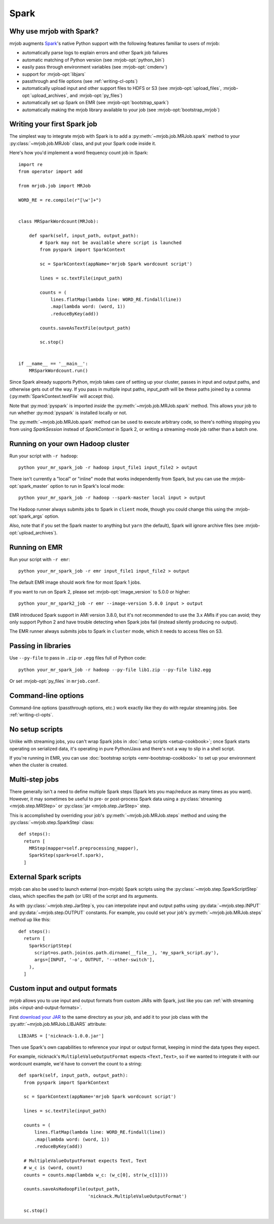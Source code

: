 Spark
=====

.. _why-mrjob-with-spark:

Why use mrjob with Spark?
-------------------------

mrjob augments `Spark <http://spark.apache.org/>`__\'s native Python support with
the following features familiar to users of mrjob:

* automatically parse logs to explain errors and other Spark job failures
* automatic matching of Python version (see :mrjob-opt:`python_bin`)
* easily pass through environment variables (see :mrjob-opt:`cmdenv`)
* support for :mrjob-opt:`libjars`
* passthrough and file options (see :ref:`writing-cl-opts`)
* automatically upload input and other support files to HDFS or S3 (see :mrjob-opt:`upload_files`, :mrjob-opt:`upload_archives`, and :mrjob-opt:`py_files`)
* automatically set up Spark on EMR (see :mrjob-opt:`bootstrap_spark`)
* automatically making the mrjob library available to your job
  (see :mrjob-opt:`bootstrap_mrjob`)

Writing your first Spark job
----------------------------

The simplest way to integrate mrjob with Spark is to add a
:py:meth:`~mrjob.job.MRJob.spark` method to your :py:class:`~mrjob.job.MRJob`
class, and put your Spark code inside it.

Here's how you'd implement a word frequency count job in Spark::

  import re
  from operator import add

  from mrjob.job import MRJob

  WORD_RE = re.compile(r"[\w']+")


  class MRSparkWordcount(MRJob):

      def spark(self, input_path, output_path):
          # Spark may not be available where script is launched
          from pyspark import SparkContext

          sc = SparkContext(appName='mrjob Spark wordcount script')

          lines = sc.textFile(input_path)

          counts = (
              lines.flatMap(lambda line: WORD_RE.findall(line))
              .map(lambda word: (word, 1))
              .reduceByKey(add))

          counts.saveAsTextFile(output_path)

          sc.stop()


  if __name__ == '__main__':
      MRSparkWordcount.run()

Since Spark already supports Python, mrjob takes care of setting up your
cluster, passes in input and output paths, and otherwise gets out of the way.
If you pass in multiple input paths, *input_path* will be these paths joined
by a comma (:py:meth:`SparkContext.textFile` will accept this).

Note that :py:mod:`pyspark` is imported *inside* the
:py:meth:`~mrjob.job.MRJob.spark` method. This allows your job to run whether
:py:mod:`pyspark` is installed locally or not.

The :py:meth:`~mrjob.job.MRJob.spark` method can be used to execute arbitrary
code, so there's nothing stopping you from using *SparkSession* instead of
*SparkContext* in Spark 2, or writing a streaming-mode job rather than a
batch one.

Running on your own Hadoop cluster
----------------------------------

Run your script with ``-r hadoop``::

  python your_mr_spark_job -r hadoop input_file1 input_file2 > output

There isn't currently a "local" or "inline" mode that works independently
from Spark, but you can use the :mrjob-opt:`spark_master` option to run in
Spark's local mode::

  python your_mr_spark_job -r hadoop --spark-master local input > output

The Hadoop runner always submits jobs to Spark in ``client`` mode, though
you could change this using the :mrjob-opt:`spark_args` option.

Also, note that if you set the Spark master to anything but ``yarn``
(the default), Spark will ignore archive files (see
:mrjob-opt:`upload_archives`).

Running on EMR
--------------

Run your script with ``-r emr``::

  python your_mr_spark_job -r emr input_file1 input_file2 > output

The default EMR image should work fine for most Spark 1 jobs.

If you want to run on Spark 2, please set :mrjob-opt:`image_version` to
5.0.0 or higher::

  python your_mr_spark2_job -r emr --image-version 5.0.0 input > output

EMR introduced Spark support in AMI version 3.8.0, but it's not recommended
to use the 3.x AMIs if you can avoid; they only support Python 2
and have trouble detecting when Spark jobs fail (instead silently producing
no output).

The EMR runner always submits jobs to Spark in ``cluster`` mode, which it needs
to access files on S3.

Passing in libraries
--------------------

Use ``--py-file`` to pass in ``.zip`` or ``.egg`` files full of Python code::

  python your_mr_spark_job -r hadoop --py-file lib1.zip --py-file lib2.egg

Or set :mrjob-opt:`py_files` in ``mrjob.conf``.

Command-line options
--------------------

Command-line options (passthrough options, etc.) work exactly like they
do with regular streaming jobs. See :ref:`writing-cl-opts`.

No setup scripts
----------------

Unlike with streaming jobs, you can't wrap Spark jobs in
:doc:`setup scripts <setup-cookbook>`;
once Spark starts operating on serialized data, it's operating in pure
Python/Java and there's not a way to slip in a shell script.

If you're running in EMR, you can use
:doc:`bootstrap scripts <emr-bootstrap-cookbook>` to set up your
environment when the cluster is created.

Multi-step jobs
---------------

There generally isn't a need to define multiple Spark steps (Spark lets
you map/reduce as many times as you want). However, it may sometimes be useful
to pre- or post-process Spark data using a
:py:class:`streaming <mrjob.step.MRStep>` or
:py:class:`jar <mrjob.step.JarStep>` step.

This is accomplished by overriding your job's :py:meth:`~mrjob.job.MRJob.steps`
method and using the :py:class:`~mrjob.step.SparkStep` class::

  def steps():
    return [
      MRStep(mapper=self.preprocessing_mapper),
      SparkStep(spark=self.spark),
    ]

External Spark scripts
----------------------

mrjob can also be used to launch external (non-mrjob) Spark scripts using
the :py:class:`~mrjob.step.SparkScriptStep` class, which specifies the
path (or URI) of the script and its arguments.

As with :py:class:`~mrjob.step.JarStep`\s, you can interpolate input
and output paths using :py:data:`~mrjob.step.INPUT` and
:py:data:`~mrjob.step.OUTPUT` constants. For example, you could set your job's
:py:meth:`~mrjob.job.MRJob.steps` method up like this::

  def steps():
    return [
      SparkScriptStep(
        script=os.path.join(os.path.dirname(__file__), 'my_spark_script.py'),
        args=[INPUT, '-o', OUTPUT, '--other-switch'],
      ),
    ]

Custom input and output formats
-------------------------------

mrjob allows you to use input and output formats from custom JARs with Spark,
just like you can :ref:`with streaming jobs <input-and-output-formats>`.

First `download your JAR <https://github.com/empiricalresults/nicknack/releases/download/v1.0.0/nicknack-1.0.0.jar>`__
to the same directory as your job, and add it to your job class with the
:py:attr:`~mrjob.job.MRJob.LIBJARS` attribute::

  LIBJARS = ['nicknack-1.0.0.jar']

Then use Spark's own capabilities to reference your input or output format,
keeping in mind the data types they expect.

For example, nicknack's ``MultipleValueOutputFormat`` expects ``<Text,Text>``,
so if we wanted to integrate it with our wordcount example, we'd have to
convert the count to a string::

  def spark(self, input_path, output_path):
    from pyspark import SparkContext

    sc = SparkContext(appName='mrjob Spark wordcount script')

    lines = sc.textFile(input_path)

    counts = (
        lines.flatMap(lambda line: WORD_RE.findall(line))
        .map(lambda word: (word, 1))
        .reduceByKey(add))

    # MultipleValueOutputFormat expects Text, Text
    # w_c is (word, count)
    counts = counts.map(lambda w_c: (w_c[0], str(w_c[1])))

    counts.saveAsHadoopFile(output_path,
                            'nicknack.MultipleValueOutputFormat')

    sc.stop()
